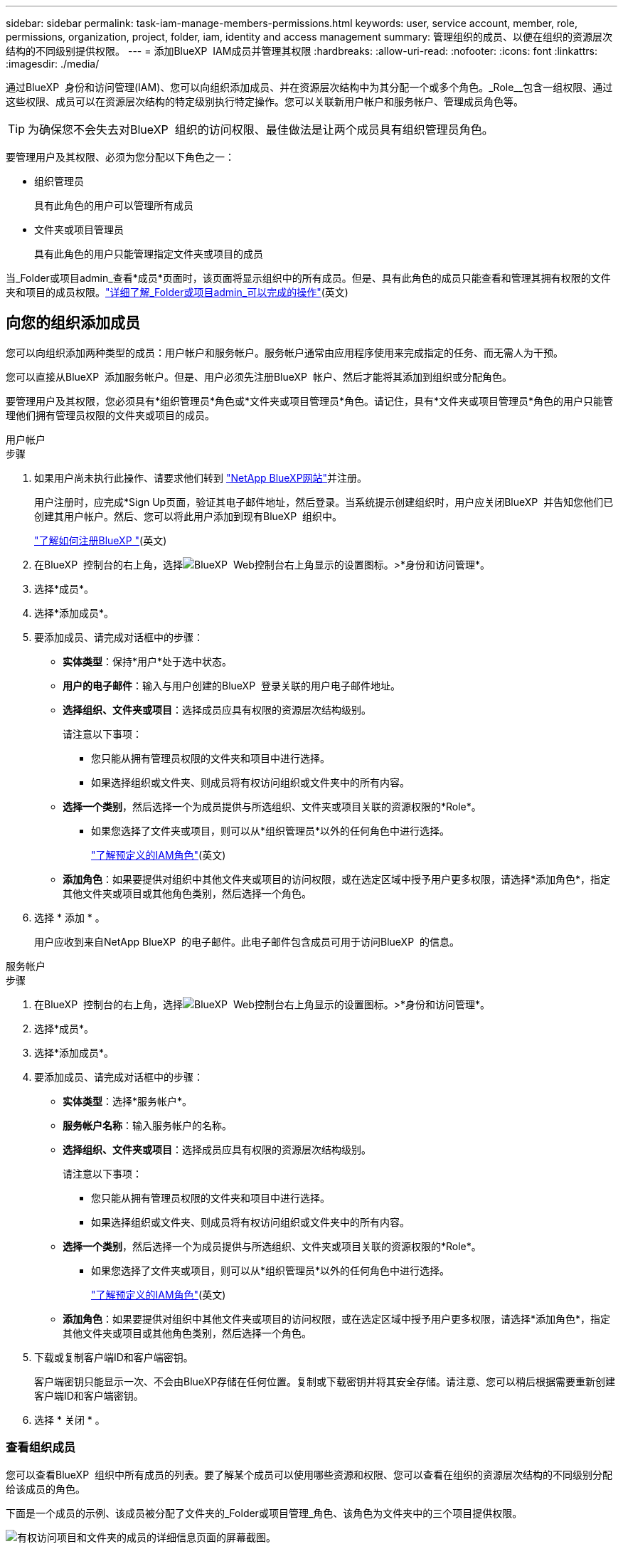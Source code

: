 ---
sidebar: sidebar 
permalink: task-iam-manage-members-permissions.html 
keywords: user, service account, member, role, permissions, organization, project, folder, iam, identity and access management 
summary: 管理组织的成员、以便在组织的资源层次结构的不同级别提供权限。 
---
= 添加BlueXP  IAM成员并管理其权限
:hardbreaks:
:allow-uri-read: 
:nofooter: 
:icons: font
:linkattrs: 
:imagesdir: ./media/


[role="lead"]
通过BlueXP  身份和访问管理(IAM)、您可以向组织添加成员、并在资源层次结构中为其分配一个或多个角色。_Role__包含一组权限、通过这些权限、成员可以在资源层次结构的特定级别执行特定操作。您可以关联新用户帐户和服务帐户、管理成员角色等。


TIP: 为确保您不会失去对BlueXP  组织的访问权限、最佳做法是让两个成员具有组织管理员角色。

要管理用户及其权限、必须为您分配以下角色之一：

* 组织管理员
+
具有此角色的用户可以管理所有成员

* 文件夹或项目管理员
+
具有此角色的用户只能管理指定文件夹或项目的成员



当_Folder或项目admin_查看*成员*页面时，该页面将显示组织中的所有成员。但是、具有此角色的成员只能查看和管理其拥有权限的文件夹和项目的成员权限。link:reference-iam-predefined-roles.html["详细了解_Folder或项目admin_可以完成的操作"](英文)



== 向您的组织添加成员

您可以向组织添加两种类型的成员：用户帐户和服务帐户。服务帐户通常由应用程序使用来完成指定的任务、而无需人为干预。

您可以直接从BlueXP  添加服务帐户。但是、用户必须先注册BlueXP  帐户、然后才能将其添加到组织或分配角色。

要管理用户及其权限，您必须具有*组织管理员*角色或*文件夹或项目管理员*角色。请记住，具有*文件夹或项目管理员*角色的用户只能管理他们拥有管理员权限的文件夹或项目的成员。

[role="tabbed-block"]
====
.用户帐户
--
.步骤
. 如果用户尚未执行此操作、请要求他们转到 https://bluexp.netapp.com/["NetApp BlueXP网站"^]并注册。
+
用户注册时，应完成*Sign Up页面，验证其电子邮件地址，然后登录。当系统提示创建组织时，用户应关闭BlueXP  并告知您他们已创建其用户帐户。然后、您可以将此用户添加到现有BlueXP  组织中。

+
link:task-sign-up-saas.html["了解如何注册BlueXP "](英文)

. 在BlueXP  控制台的右上角，选择image:icon-settings-option.png["BlueXP  Web控制台右上角显示的设置图标。"]>*身份和访问管理*。
. 选择*成员*。
. 选择*添加成员*。
. 要添加成员、请完成对话框中的步骤：
+
** *实体类型*：保持*用户*处于选中状态。
** *用户的电子邮件*：输入与用户创建的BlueXP  登录关联的用户电子邮件地址。
** *选择组织、文件夹或项目*：选择成员应具有权限的资源层次结构级别。
+
请注意以下事项：

+
*** 您只能从拥有管理员权限的文件夹和项目中进行选择。
*** 如果选择组织或文件夹、则成员将有权访问组织或文件夹中的所有内容。


** *选择一个类别*，然后选择一个为成员提供与所选组织、文件夹或项目关联的资源权限的*Role*。
+
*** 如果您选择了文件夹或项目，则可以从*组织管理员*以外的任何角色中进行选择。
+
link:reference-iam-predefined-roles.html["了解预定义的IAM角色"](英文)



** *添加角色*：如果要提供对组织中其他文件夹或项目的访问权限，或在选定区域中授予用户更多权限，请选择*添加角色*，指定其他文件夹或项目或其他角色类别，然后选择一个角色。


. 选择 * 添加 * 。
+
用户应收到来自NetApp BlueXP  的电子邮件。此电子邮件包含成员可用于访问BlueXP  的信息。



--
.服务帐户
--
.步骤
. 在BlueXP  控制台的右上角，选择image:icon-settings-option.png["BlueXP  Web控制台右上角显示的设置图标。"]>*身份和访问管理*。
. 选择*成员*。
. 选择*添加成员*。
. 要添加成员、请完成对话框中的步骤：
+
** *实体类型*：选择*服务帐户*。
** *服务帐户名称*：输入服务帐户的名称。
** *选择组织、文件夹或项目*：选择成员应具有权限的资源层次结构级别。
+
请注意以下事项：

+
*** 您只能从拥有管理员权限的文件夹和项目中进行选择。
*** 如果选择组织或文件夹、则成员将有权访问组织或文件夹中的所有内容。


** *选择一个类别*，然后选择一个为成员提供与所选组织、文件夹或项目关联的资源权限的*Role*。
+
*** 如果您选择了文件夹或项目，则可以从*组织管理员*以外的任何角色中进行选择。
+
link:reference-iam-predefined-roles.html["了解预定义的IAM角色"](英文)



** *添加角色*：如果要提供对组织中其他文件夹或项目的访问权限，或在选定区域中授予用户更多权限，请选择*添加角色*，指定其他文件夹或项目或其他角色类别，然后选择一个角色。


. 下载或复制客户端ID和客户端密钥。
+
客户端密钥只能显示一次、不会由BlueXP存储在任何位置。复制或下载密钥并将其安全存储。请注意、您可以稍后根据需要重新创建客户端ID和客户端密钥。

. 选择 * 关闭 * 。


--
====


=== 查看组织成员

您可以查看BlueXP  组织中所有成员的列表。要了解某个成员可以使用哪些资源和权限、您可以查看在组织的资源层次结构的不同级别分配给该成员的角色。

下面是一个成员的示例、该成员被分配了文件夹的_Folder或项目管理_角色、该角色为文件夹中的三个项目提供权限。

image:screenshot-iam-member-details.png["有权访问项目和文件夹的成员的详细信息页面的屏幕截图。"]

以下是另一个示例、其中显示了具有组织管理员角色的成员、该角色为用户授予了对组织中所有资源的访问权限。

image:screenshot-iam-member-details-org-admin.png["具有组织管理员权限的成员的详细信息页面的屏幕截图。"]

.关于此任务
“*成员*”页面显示了有关两种类型成员的详细信息：用户帐户和服务帐户。

.步骤
. 在BlueXP  控制台的右上角，选择image:icon-settings-option.png["BlueXP  Web控制台右上角显示的设置图标。"]>*身份和访问管理*。
. 选择*成员*。
+
您的组织成员出现在“*成员*”表中。

. 从*成员*页面导航到表中的成员，选择，然后选择image:icon-action.png["一个由三个并排点组成的图标"]*查看详细信息*。




=== 从组织中删除成员

您可能需要从您的组织中删除成员，例如，如果他们离开了您的公司。

从组织中删除成员不会删除成员的BlueXP  帐户或NetApp支持站点帐户。它只会从您的组织中删除成员及其关联的权限。

.步骤
. 从*成员*页面导航到表中的成员，选择，然后选择image:icon-action.png["一个由三个并排点组成的图标"]*删除用户*。
. 确认要从组织中删除该成员。




=== 重新创建服务帐户的凭据

您可以随时为服务帐户重新创建凭据(客户端ID和客户端密钥)。如果您丢失了这些凭据、或者您的企业要求您在一段时间后轮换安全凭据、您可以重新创建这些凭据。

.关于此任务
重新创建凭据将删除服务帐户的现有凭据、然后创建新凭据。您将无法使用先前的凭据。

.步骤
. 在BlueXP  控制台的右上角，选择image:icon-settings-option.png["BlueXP  Web控制台右上角显示的设置图标。"]>*身份和访问管理*。
. 选择*成员*。
. 在*成员*表中，导航到服务帐户，选择，然后选择image:icon-action.png["一个由三个并排点组成的图标"]*重新创建密码*。
. 选择*重新创建*。
. 下载或复制客户端ID和客户端密钥。
+
客户端密钥只能显示一次、不会由BlueXP存储在任何位置。复制或下载密钥并将其安全存储。



.相关信息
link:task-iam-manage-folders-projects.html#view-associated-resources-members["查看与特定文件夹或项目关联的所有成员"](英文)



== 管理成员角色

可以在资源层次结构的每个级别和多个级别为组织成员分配角色。您可以为成员分配与其在BlueXP  组织中的职责相关的角色。

您可以从成员取消分配角色、添加新角色或同时添加这两者。角色用于定义在组织、文件夹或项目级别分配给成员的权限。您可以为成员分配与其在BlueXP  组织中的职责相关的角色。

每个组织成员可以在组织层次结构的不同级别分配一个角色。它可以是同一个角色、也可以是不同的角色。例如、您可以为项目1分配成员角色A、为项目2分配角色B。


TIP: 不能为分配了组织管理员角色的成员分配任何其他角色。他们已经拥有整个组织的权限。



=== 查看分配给成员的角色

您可以查看成员以验证当前为其分配的角色。

. 从*成员*页面导航到表中的成员，选择，然后选择image:icon-action.png["一个由三个并排点组成的图标"]*查看详细信息*。
. 在表中，展开要查看成员的指派角色的组织、文件夹或项目的相应行，然后在*Role*列中选择*View*。




=== 分配角色

通过添加适用于组织、文件夹或项目级别的角色、为成员提供组织中的其他权限。

.步骤
. 从*成员*页面导航到表中的成员，选择，然后选择image:icon-action.png["一个由三个并排点组成的图标"]*添加角色*。
. 要添加角色、请完成对话框中的步骤：
+
** *选择组织、文件夹或项目*：选择成员应具有权限的资源层次结构级别。
+
如果选择组织或文件夹、则成员将有权访问组织或文件夹中的所有内容。

** *选择一个类别*：BlueXP  将角色分为两类：平台和数据服务。link:reference-iam-predefined-roles.html["了解IAM角色"^](英文)
** 选择一个*Role*：选择一个角色，为成员提供与所选组织、文件夹或项目关联的资源的权限。
+
*** 如果选择了组织，则可以从*文件夹或项目管理员*以外的任何角色中进行选择。
*** 如果您选择了文件夹或项目，则可以从*组织管理员*以外的任何角色中进行选择。
+
link:reference-iam-predefined-roles.html["了解预定义的IAM角色"](英文)



** *添加角色*：如果要提供对组织中其他文件夹或项目的访问权限，请选择*添加角色*，指定其他文件夹或项目或角色类别，然后选择角色类别和相应的角色。


. 选择*添加新角色*。




=== 更改成员的分配角色

您可以在组织、文件夹或项目级别更改为分配的角色。成员可以在组织的不同级别担任不同角色。

.步骤
. 从*成员*页面导航到表中的成员，选择，然后选择image:icon-action.png["一个由三个并排点组成的图标"]*查看详细信息*。
. 在表中，展开要更改成员的指派角色的组织、文件夹或项目的相应行，然后在*Role*列中选择*View*以查看指派给该成员的角色。
. 要更改成员的角色，请选择要更改的角色旁边的*Change*。您只能将此角色更改为同一角色类别中的角色。例如、您可以从一个数据服务角色更改为另一个数据服务角色。系统将要求您确认更改。
+
.. 要取消分配某个成员的角色、请选择image:icon-delete.png["类似于垃圾桶的图标"]该角色旁边的以取消分配该成员的相应角色。系统将要求您确认删除。






=== 从成员取消分配角色

您可以通过删除成员角色来删除其对特定文件夹或项目的权限。

如果某个成员在您的组织中对_only _个文件夹或项目具有权限、则无法删除此角色。您有两种选择：

* 如果您希望成员对资源层次结构的另一部分具有权限、则需要先添加该角色、然后再删除现有角色。
* 如果您不希望成员拥有任何内容的权限、则应从您的组织中删除该成员。


.步骤
. 从*成员*页面导航到表中的成员，选择，然后选择image:icon-action.png["一个由三个并排点组成的图标"]*查看详细信息*。
. 在表中，导航到文件夹或项目级别，然后选择image:icon-delete.png["垃圾箱图标"]。系统将要求您确认删除。




== 相关信息

* link:concept-identity-and-access-management.html["了解BlueXP  身份和访问管理"]
* link:task-iam-get-started.html["开始使用BlueXP  IAM"]
* link:reference-iam-predefined-roles.html["预定义的BlueXP  IAM角色"]
* https://docs.netapp.com/us-en/bluexp-automation/tenancyv4/overview.html["了解适用于BlueXP  IAM的API"^]

